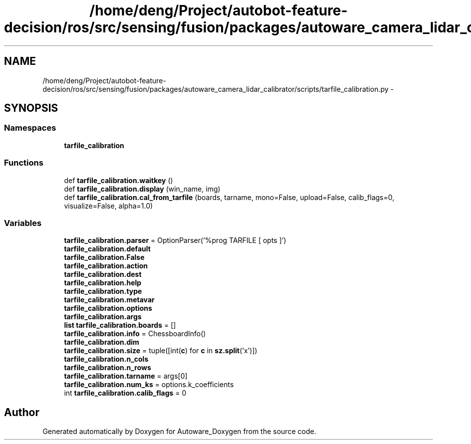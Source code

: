 .TH "/home/deng/Project/autobot-feature-decision/ros/src/sensing/fusion/packages/autoware_camera_lidar_calibrator/scripts/tarfile_calibration.py" 3 "Fri May 22 2020" "Autoware_Doxygen" \" -*- nroff -*-
.ad l
.nh
.SH NAME
/home/deng/Project/autobot-feature-decision/ros/src/sensing/fusion/packages/autoware_camera_lidar_calibrator/scripts/tarfile_calibration.py \- 
.SH SYNOPSIS
.br
.PP
.SS "Namespaces"

.in +1c
.ti -1c
.RI " \fBtarfile_calibration\fP"
.br
.in -1c
.SS "Functions"

.in +1c
.ti -1c
.RI "def \fBtarfile_calibration\&.waitkey\fP ()"
.br
.ti -1c
.RI "def \fBtarfile_calibration\&.display\fP (win_name, img)"
.br
.ti -1c
.RI "def \fBtarfile_calibration\&.cal_from_tarfile\fP (boards, tarname, mono=False, upload=False, calib_flags=0, visualize=False, alpha=1\&.0)"
.br
.in -1c
.SS "Variables"

.in +1c
.ti -1c
.RI "\fBtarfile_calibration\&.parser\fP = OptionParser('%prog TARFILE [ opts ]')"
.br
.ti -1c
.RI "\fBtarfile_calibration\&.default\fP"
.br
.ti -1c
.RI "\fBtarfile_calibration\&.False\fP"
.br
.ti -1c
.RI "\fBtarfile_calibration\&.action\fP"
.br
.ti -1c
.RI "\fBtarfile_calibration\&.dest\fP"
.br
.ti -1c
.RI "\fBtarfile_calibration\&.help\fP"
.br
.ti -1c
.RI "\fBtarfile_calibration\&.type\fP"
.br
.ti -1c
.RI "\fBtarfile_calibration\&.metavar\fP"
.br
.ti -1c
.RI "\fBtarfile_calibration\&.options\fP"
.br
.ti -1c
.RI "\fBtarfile_calibration\&.args\fP"
.br
.ti -1c
.RI "\fBlist\fP \fBtarfile_calibration\&.boards\fP = []"
.br
.ti -1c
.RI "\fBtarfile_calibration\&.info\fP = ChessboardInfo()"
.br
.ti -1c
.RI "\fBtarfile_calibration\&.dim\fP"
.br
.ti -1c
.RI "\fBtarfile_calibration\&.size\fP = tuple([int(\fBc\fP) for \fBc\fP in \fBsz\&.split\fP('x')])"
.br
.ti -1c
.RI "\fBtarfile_calibration\&.n_cols\fP"
.br
.ti -1c
.RI "\fBtarfile_calibration\&.n_rows\fP"
.br
.ti -1c
.RI "\fBtarfile_calibration\&.tarname\fP = args[0]"
.br
.ti -1c
.RI "\fBtarfile_calibration\&.num_ks\fP = options\&.k_coefficients"
.br
.ti -1c
.RI "int \fBtarfile_calibration\&.calib_flags\fP = 0"
.br
.in -1c
.SH "Author"
.PP 
Generated automatically by Doxygen for Autoware_Doxygen from the source code\&.
